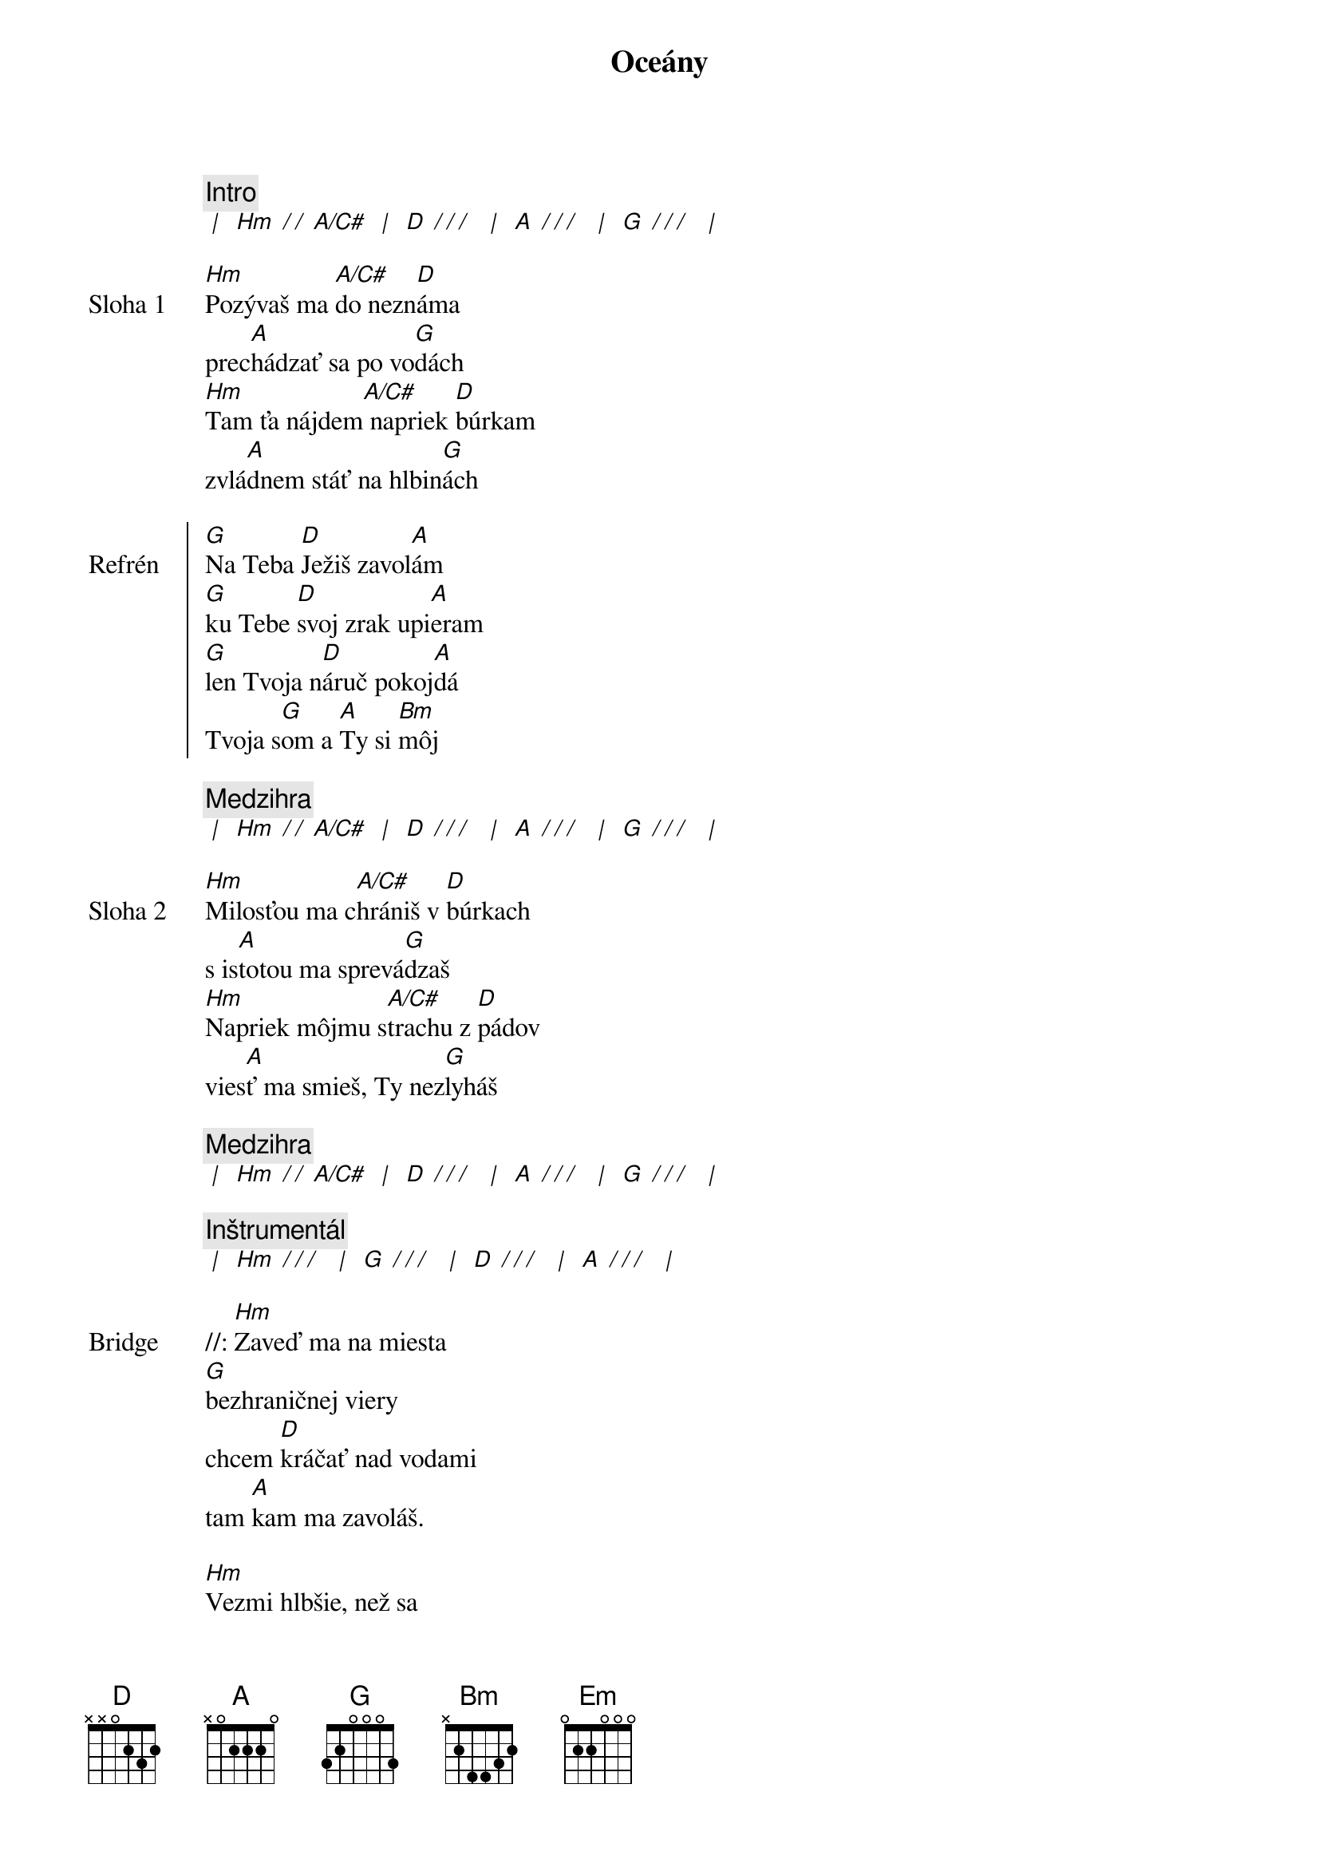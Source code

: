 {title: Oceány}

{comment: Intro}
[* | ] [Hm][* / / ][A/C#] [* | ] [D][* / / / ] [* | ] [A][* / / / ] [* | ] [G][* / / / ] [* | ]

{start_of_verse: Sloha 1}
[Hm]Pozývaš ma [A/C#]do nezn[D]áma
prec[A]hádzať sa po vo[G]dách
[Hm]Tam ťa nájdem[A/C#] napriek [D]búrkam
zvlá[A]dnem stáť na hlbin[G]ách
{end_of_verse}

{soc: Refrén}
[G]Na Teba [D]Ježiš zavol[A]ám
[G]ku Tebe [D]svoj zrak upi[A]eram
[G]len Tvoja n[D]áruč pokoj[A]dá
Tvoja s[G]om a [A]Ty si [Bm]môj
{eoc}

{comment: Medzihra}
[* | ] [Hm][* / / ][A/C#] [* | ] [D][* / / / ] [* | ] [A][* / / / ] [* | ] [G][* / / / ] [* | ]

{start_of_verse: Sloha 2}
[Hm]Milosťou ma c[A/C#]hrániš v [D]búrkach
s is[A]totou ma sprevá[G]dzaš
[Hm]Napriek môjmu s[A/C#]trachu z [D]pádov
vies[A]ť ma smieš, Ty nez[G]lyháš
{end_of_verse}

{comment: Medzihra}
[* | ] [Hm][* / / ][A/C#] [* | ] [D][* / / / ] [* | ] [A][* / / / ] [* | ] [G][* / / / ] [* | ]

{comment: Inštrumentál}
[* | ] [Hm][* / / / ] [* | ] [G][* / / / ] [* | ] [D][* / / / ] [* | ] [A][* / / / ] [* | ]

{sob: Bridge}
//: [Hm]Zaveď ma na miesta
[G]bezhraničnej viery
chcem [D]kráčať nad vodami
tam [A]kam ma zavoláš.

[Hm]Vezmi hlbšie, než sa
[G]odvažujem prosiť
len [D]v Tvojej prítomnosti
moja [A]viera narastá. ://
{eob}

{sob: Bridge 2}
//: [G]Zaveď ma na miesta
[D]bezhraničnej viery
chcem [A]kráčať nad vodami
tam [Em]kam ma zavoláš

[G]Vezmi hlbšie, než sa
[D]odvažujem prosiť
len [A]v Tvojej prítomnosti
moja [Em]viera narastá. ://
{eob}

{comment: Instrumental}
[* | ] [Hm][* / / ][A] [* | ] [D][* / / / ] [* | ] [A][* / / / ] [* | ] [Em][* / / / ] [* | ]

{sob: Bridge 3}
//: [Hm]Zaveď ma na miesta
[A]bezhraničnej viery
chcem [D]kráčať nad vodami
tam [A]kam ma zavoláš.

[Hm]Vezmi hlbšie, než sa
[A]odvažujem prosiť
len [D]v Tvojej prítomnosti
moja [Em]viera narastá. ://
{eob}


